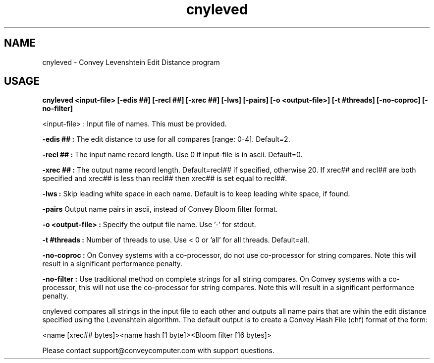 .\"
.\" Man page for cnyleved
.\"
.TH cnyleved 1 " " " Convey " " Convey Levenshtein Edit Distance (CNYLEVED_VERSION)"
.SH NAME
cnyleved \- Convey Levenshtein Edit Distance program
.SH USAGE
.B


cnyleved <input-file> [-edis ##] [-recl ##] [-xrec ##] [-lws] [-pairs] [-o <output-file>] [-t #threads] [-no-coproc] [-no-filter]


.br
.B
 <input-file> :
Input file of names.  This must be provided.

.br
.B
-edis ## :
The edit distance to use for all compares [range: 0-4].  Default=2.

.br
.B
-recl ## :
The input name record length.  Use 0 if input-file is in ascii.  Default=0.

.br
.B
-xrec ## :
The output name record length.  Default=recl## if specified, otherwise 20.  If xrec## and recl## are both specified and xrec## is less than recl## then xrec## is set equal to recl##.

.br
.B
-lws :
Skip leading white space in each name.  Default is to keep leading white space, if found.

.br
.B
-pairs
Output name pairs in ascii, instead of Convey Bloom filter format.

.br
.B
-o <output-file> :
Specify the output file name.  Use '-' for stdout.

.br
.B
-t #threads :
Number of threads to use.  Use < 0 or 'all' for all threads.  Default=all.

.br
.B
-no-coproc :
On Convey systems with a co-processor, do not use co-processor for string compares.  Note this will result in a significant performance penalty.

.br
.B
-no-filter :
Use traditional method on complete strings for all string compares.  On Convey systems with a co-processor, this will not use the co-processor for string compares.  Note this will result in a significant performance penalty.



.br
cnyleved compares all strings in the input file to each other and outputs all name pairs that are wihin the edit distance specified using the Levenshtein algorithm.  The default output is to create a Convey Hash File (chf) format of the form:

   <name [xrec## bytes]><name hash [1 byte]><Bloom filter [16 bytes]>




.br
Please contact support@conveycomputer.com with support questions.

